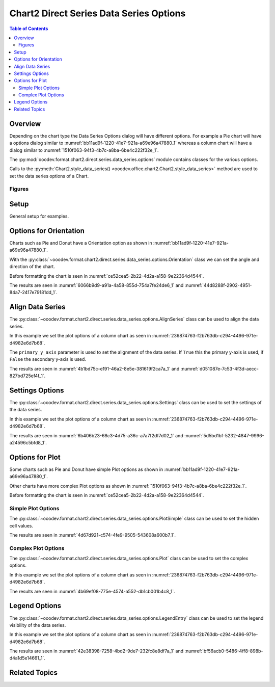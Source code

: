 .. _help_chart2_format_direct_series_series_options:

Chart2 Direct Series Data Series Options
========================================

.. contents:: Table of Contents
    :local:
    :backlinks: none
    :depth: 2

Overview
--------

Depending on the chart type the Data Series Options dialog will have different options.
For example a Pie chart will have a options dialog similar to :numref:`bb11ad9f-1220-41e7-921a-a69e96a47880_1`
whereas  a column chart will have a dialog similar to :numref:`1510f063-94f3-4b7c-a8ba-6be4c222f32e_1`.

The :py:mod:`ooodev.format.chart2.direct.series.data_series.options` module contains classes for the various options.

Calls to the :py:meth:`Chart2.style_data_series() <ooodev.office.chart2.Chart2.style_data_series>` method are used to set the data series options of a Chart.

Figures
^^^^^^^

.. cssclass:: screen_shot

    .. _bb11ad9f-1220-41e7-921a-a69e96a47880_1:

    .. figure:: https://github.com/Amourspirit/python_ooo_dev_tools/assets/4193389/bb11ad9f-1220-41e7-921a-a69e96a47880
        :alt: Data Series Options Dialog Simple
        :figclass: align-center
        :width: 450px

        Data Series Options Dialog Simple

.. cssclass:: screen_shot

    .. _1510f063-94f3-4b7c-a8ba-6be4c222f32e_1:

    .. figure:: https://github.com/Amourspirit/python_ooo_dev_tools/assets/4193389/1510f063-94f3-4b7c-a8ba-6be4c222f32e
        :alt: Data Series Options Dialog Complex
        :figclass: align-center
        :width: 450px

        Data Series Options Dialog Complex

Setup
-----

General setup for examples.

.. tabs::

    .. code-tab:: python
        :emphasize-lines: 30, 31

        from __future__ import annotations
        from pathlib import Path
        import uno
        from ooodev.calc import CalcDoc, ZoomKind
        from ooodev.loader.lo import Lo
        from ooodev.office.chart2 import Chart2
        from ooodev.utils.color import StandardColor
        from ooodev.format.inner.preset.preset_gradient import PresetGradientKind
        from ooodev.format.chart2.direct.series.data_series.options import Orientation

        def main() -> int:
            with Lo.Loader(connector=Lo.ConnectPipe()):
                fnm = Path.cwd() / "tmp" / "piechart_3d.ods"
                doc = CalcDoc.open_doc(fnm=fnm, visible=True)
                Lo.delay(500)
                doc.zoom(ZoomKind.ZOOM_100_PERCENT)

                sheet = doc.sheets[0]
                sheet["A1"].goto()
                chart_table = sheet.charts[0]
                chart_doc = chart_table.chart_doc
                _ = chart_doc.style_border_line(
                    color=StandardColor.BLUE_LIGHT3,
                    width=0.7,
                )
                _ = chart_doc.style_area_gradient_from_preset(
                    preset=PresetGradientKind.TEAL_BLUE,
                )

                orient = Orientation(chart_doc=chart_doc.component, clockwise=True, angle=45)
                Chart2.style_data_series(chart_doc=chart_doc.component, styles=[orient])

                # f_style = ds.style_label_border_line_get()
                # assert f_style is not None

                Lo.delay(1_000)
                doc.close()
            return 0

        if __name__ == "__main__":
            SystemExit(main())


    .. only:: html

        .. cssclass:: tab-none

            .. group-tab:: None

Options for Orientation
-----------------------

Charts such as Pie and Donut have a Orientation option as shown in :numref:`bb11ad9f-1220-41e7-921a-a69e96a47880_1`.

With the :py:class:`~ooodev.format.chart2.direct.series.data_series.options.Orientation` class we can set the angle and direction of the chart.

Before formatting the chart is seen in :numref:`ce52cea5-2b22-4d2a-a158-9e22364d4544`.

.. tabs::

    .. code-tab:: python

        from ooodev.format.chart2.direct.series.data_series.options import Orientation
        # ... other code

        orient = Orientation(chart_doc=chart_doc.component, clockwise=True, angle=45)
        Chart2.style_data_series(chart_doc=chart_doc.component, styles=[orient])

    .. only:: html

        .. cssclass:: tab-none

            .. group-tab:: None

The results are seen in :numref:`6066b9d9-a91a-4a58-855d-754a7fe24de6_1` and :numref:`44d8288f-2902-4951-84a7-2417e79181dd_1`.

.. cssclass:: screen_shot

    .. _6066b9d9-a91a-4a58-855d-754a7fe24de6_1:

    .. figure:: https://github.com/Amourspirit/python_ooo_dev_tools/assets/4193389/6066b9d9-a91a-4a58-855d-754a7fe24de6
        :alt: Chart with orientation set to clockwise and angle set to 45 degrees
        :figclass: align-center
        :width: 450px

        Chart with orientation set to clockwise and angle set to ``45`` degrees

.. cssclass:: screen_shot

    .. _44d8288f-2902-4951-84a7-2417e79181dd_1:

    .. figure:: https://github.com/Amourspirit/python_ooo_dev_tools/assets/4193389/44d8288f-2902-4951-84a7-2417e79181dd
        :alt: Chart Data Series options Dialog
        :figclass: align-center
        :width: 450px

        Chart Data Series options Dialog

Align Data Series
-----------------

The :py:class:`~ooodev.format.chart2.direct.series.data_series.options.AlignSeries` class can be used to align the data series.

In this example we set the plot options of a column chart as seen in :numref:`236874763-f2b763db-c294-4496-971e-d4982e6d7b68`.

The ``primary_y_axis`` parameter is used to set the alignment of the data series.
If ``True`` this the primary y-axis is used, if ``False`` the secondary y-axis is used.

.. tabs::

    .. code-tab:: python

        from ooodev.format.chart2.direct.series.data_series.options import AlignSeries
        # ... other code

        align_options = AlignSeries(chart_doc.component, primary_y_axis=False)
        Chart2.style_data_series(chart_doc=chart_doc.component, styles=[align_options])

    .. only:: html

        .. cssclass:: tab-none

            .. group-tab:: None

The results are seen in :numref:`4b1bd75c-e191-46a2-8e5e-381619f2ca7a_1` and :numref:`d051087e-7c53-4f3d-aecc-827bd725ef4f_1`.

.. cssclass:: screen_shot

    .. _4b1bd75c-e191-46a2-8e5e-381619f2ca7a_1:

    .. figure:: https://github.com/Amourspirit/python_ooo_dev_tools/assets/4193389/4b1bd75c-e191-46a2-8e5e-381619f2ca7a
        :alt: Chart with data series alignment set to secondary y-axis
        :figclass: align-center
        :width: 450px

        Chart with data series alignment set to secondary y-axis

.. cssclass:: screen_shot

    .. _d051087e-7c53-4f3d-aecc-827bd725ef4f_1:

    .. figure:: https://github.com/Amourspirit/python_ooo_dev_tools/assets/4193389/d051087e-7c53-4f3d-aecc-827bd725ef4f
        :alt: Chart Data Series options Dialog
        :figclass: align-center
        :width: 450px

        Chart Data Series options Dialog

Settings Options
----------------

The :py:class:`~ooodev.format.chart2.direct.series.data_series.options.Settings` class can be used to set the settings of the data series.

In this example we set the plot options of a column chart as seen in :numref:`236874763-f2b763db-c294-4496-971e-d4982e6d7b68`.

.. tabs::

    .. code-tab:: python

        from ooodev.format.chart2.direct.series.data_series.options import Settings
        # ... other code

        setting_options = Settings(
            chart_doc=chart_doc.component, spacing=150, overlap=22, side_by_side=True
        )
        Chart2.style_data_series(chart_doc=chart_doc.component, styles=[setting_options])

    .. only:: html

        .. cssclass:: tab-none

            .. group-tab:: None

The results are seen in :numref:`6b406b23-68c3-4d75-a36c-a7a7f2df7d02_1` and :numref:`5d5bd1bf-5232-4847-9996-a24596c5bfd8_1`.

.. cssclass:: screen_shot

    .. _6b406b23-68c3-4d75-a36c-a7a7f2df7d02_1:

    .. figure:: https://github.com/Amourspirit/python_ooo_dev_tools/assets/4193389/6b406b23-68c3-4d75-a36c-a7a7f2df7d02
        :alt: Chart with data series without legend
        :figclass: align-center
        :width: 450px

        Chart with data series without legend

.. cssclass:: screen_shot

    .. _5d5bd1bf-5232-4847-9996-a24596c5bfd8_1:

    .. figure:: https://github.com/Amourspirit/python_ooo_dev_tools/assets/4193389/5d5bd1bf-5232-4847-9996-a24596c5bfd8
        :alt: Chart Data Series options Dialog
        :figclass: align-center
        :width: 450px

        Chart Data Series options Dialog

Options for Plot
----------------

Some charts such as Pie and Donut have simple Plot options as shown in :numref:`bb11ad9f-1220-41e7-921a-a69e96a47880_1`.

Other charts have more complex Plot options as shown in :numref:`1510f063-94f3-4b7c-a8ba-6be4c222f32e_1`.

Before formatting the chart is seen in :numref:`ce52cea5-2b22-4d2a-a158-9e22364d4544`.

Simple Plot Options
^^^^^^^^^^^^^^^^^^^

The :py:class:`~ooodev.format.chart2.direct.series.data_series.options.PlotSimple` class can be used to set the hidden cell values.

.. tabs::

    .. code-tab:: python

        from ooodev.format.chart2.direct.series.data_series.options import PlotSimple
        # ... other code

        plot_options = PlotSimple(chart_doc=chart_doc.component, hidden_cell_values=False)
        Chart2.style_data_series(chart_doc=chart_doc.component, styles=[plot_options])

    .. only:: html

        .. cssclass:: tab-none

            .. group-tab:: None

The results are seen in :numref:`4d67d921-c574-4fe9-9505-543608a600b7_1`.

.. cssclass:: screen_shot

    .. _4d67d921-c574-4fe9-9505-543608a600b7_1:

    .. figure:: https://github.com/Amourspirit/python_ooo_dev_tools/assets/4193389/4d67d921-c574-4fe9-9505-543608a600b7
        :alt: Chart Data Series options Dialog
        :figclass: align-center
        :width: 450px

        Chart Data Series options Dialog

Complex Plot Options
^^^^^^^^^^^^^^^^^^^^

The :py:class:`~ooodev.format.chart2.direct.series.data_series.options.Plot` class can be used to set the complex options.

In this example we set the plot options of a column chart as seen in :numref:`236874763-f2b763db-c294-4496-971e-d4982e6d7b68`.

.. tabs::

    .. code-tab:: python

        from ooodev.format.chart2.direct.series.data_series.options import Plot, MissingValueKind
        # ... other code

        plot_options = Plot(
            chart_doc=chart_doc.component,
            missing_values=MissingValueKind.USE_ZERO,
            hidden_cell_values=False,
        )
        Chart2.style_data_series(chart_doc=chart_doc.component, styles=[plot_options])

    .. only:: html

        .. cssclass:: tab-none

            .. group-tab:: None

The results are seen in :numref:`4b69ef08-775e-4574-a552-db1cb001b4c8_1`.

.. cssclass:: screen_shot

    .. _4b69ef08-775e-4574-a552-db1cb001b4c8_1:

    .. figure:: https://github.com/Amourspirit/python_ooo_dev_tools/assets/4193389/4b69ef08-775e-4574-a552-db1cb001b4c8
        :alt: Chart Data Series options Dialog
        :figclass: align-center
        :width: 450px

        Chart Data Series options Dialog

Legend Options
--------------

The :py:class:`~ooodev.format.chart2.direct.series.data_series.options.LegendEntry` class can be used to set the legend visibility of the data series.

In this example we set the plot options of a column chart as seen in :numref:`236874763-f2b763db-c294-4496-971e-d4982e6d7b68`.

.. tabs::

    .. code-tab:: python

        from ooodev.format.chart2.direct.series.data_series.options import LegendEntry
        # ... other code

        legend_options = LegendEntry(chart_doc.component, hide_legend=True)
        Chart2.style_data_series(chart_doc=chart_doc.component, styles=[legend_options])

    .. only:: html

        .. cssclass:: tab-none

            .. group-tab:: None

The results are seen in :numref:`42e38398-7258-4bd2-9de7-232fc8e8df7a_1` and :numref:`bf56acb0-5486-4ff8-898b-d4a1d5e14661_1`.

.. cssclass:: screen_shot

    .. _42e38398-7258-4bd2-9de7-232fc8e8df7a_1:

    .. figure:: https://github.com/Amourspirit/python_ooo_dev_tools/assets/4193389/42e38398-7258-4bd2-9de7-232fc8e8df7a
        :alt: Chart with data series without legend
        :figclass: align-center
        :width: 450px

        Chart with data series without legend

.. cssclass:: screen_shot

    .. _bf56acb0-5486-4ff8-898b-d4a1d5e14661_1:

    .. figure:: https://github.com/Amourspirit/python_ooo_dev_tools/assets/4193389/bf56acb0-5486-4ff8-898b-d4a1d5e14661
        :alt: Chart Data Series options Dialog
        :figclass: align-center
        :width: 450px

        Chart Data Series options Dialog

Related Topics
--------------

.. seealso::

    .. cssclass:: ul-list

        - :ref:`part05`
        - :ref:`help_format_format_kinds`
        - :ref:`help_format_coding_style`
        - :ref:`help_chart2_format_direct_general`
        - :py:class:`~ooodev.loader.Lo`
        - :py:class:`~ooodev.office.chart2.Chart2`
        - :py:meth:`CalcSheet.dispatch_recalculate() <ooodev.calc.calc_sheet.CalcSheet.dispatch_recalculate>`